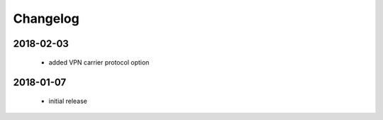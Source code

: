 Changelog
=========

2018-02-03
----------

 * added VPN carrier protocol option

2018-01-07
----------

 * initial release
